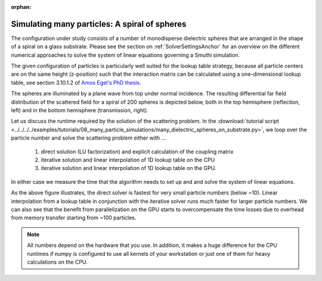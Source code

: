 :orphan:

Simulating many particles: A spiral of spheres
----------------------------------------------

The configuration under study consists of a number of monodisperse dielectric spheres that are
arranged in the shape of a spiral on a glass substrate. 
Please see the section on :ref:`SolverSettingsAnchor` for an overview on the different numerical approaches 
to solve the system of linear equations governing a Smuthi simulation.

The given configuration of particles is particularly
well suited for the lookup table strategy, because all particle centers are on the same height (z-position)
such that the interaction matrix can be calculated using a one-dimensional lookup table,
see section 3.10.1.2 of `Amos Egel's PhD thesis <https://publikationen.bibliothek.kit.edu/1000093961/26467128>`_.

.. image:: vogel_spiral_200.png
   :width: 45%

.. image:: drawing.png
   :width: 45%

The spheres are illuminated by a plane wave from top under normal incidence. The resulting differential far field distribution of the scattered field for a spiral of 200 spheres is depicted below,
both in the top hemisphere (reflection, left) and in the bottom hemisphere (transmission, right).

.. image:: dscs_200spheres_top.png
   :scale: 50%

.. image:: dscs_200spheres_bottom.png
   :scale: 50%

Let us discuss the runtime required by the solution of the scattering problem. In the
:download:`tutorial script <../../../../examples/tutorials/08_many_particle_simulations/many_dielectric_spheres_on_substrate.py>`,
we loop over the particle number and solve the scattering problem either with ...

   1. direct solution (LU factorization) and explicit calculation of the coupling matrix
   2. iterative solution and linear interpolation of 1D lookup table on the CPU
   3. iterative solution and linear interpolation of 1D lookup table on the GPU.

In either case we measure the time that the algorithm needs to set up and and solve the system of linear
equations.

.. image:: runtime.png
   :width: 75%
   :align: center

As the above figure illustrates, the direct solver is fastest for very small particle numbers (below ~10).
Linear interpolation from a lookup table in conjunction with the iterative solver runs much faster for
larger particle numbers. We can also see that the benefit from parallelization on the GPU starts to
overcompensate the time losses due to overhead from memory transfer starting from ~100 particles.

.. note::
   All numbers depend on the hardware that you use. In addition, it makes a huge difference for the
   CPU runtimes if numpy is configured to use all kernels of your workstation or just one of them for heavy calculations on
   the CPU.



